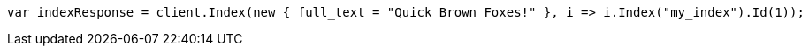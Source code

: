 // query-dsl/term-query.asciidoc:113

////
IMPORTANT NOTE
==============
This file is generated from method Line113 in https://github.com/elastic/elasticsearch-net/tree/master/src/Examples/Examples/QueryDsl/TermQueryPage.cs#L61-L73.
If you wish to submit a PR to change this example, please change the source method above
and run dotnet run -- asciidoc in the ExamplesGenerator project directory.
////

[source, csharp]
----
var indexResponse = client.Index(new { full_text = "Quick Brown Foxes!" }, i => i.Index("my_index").Id(1));
----
